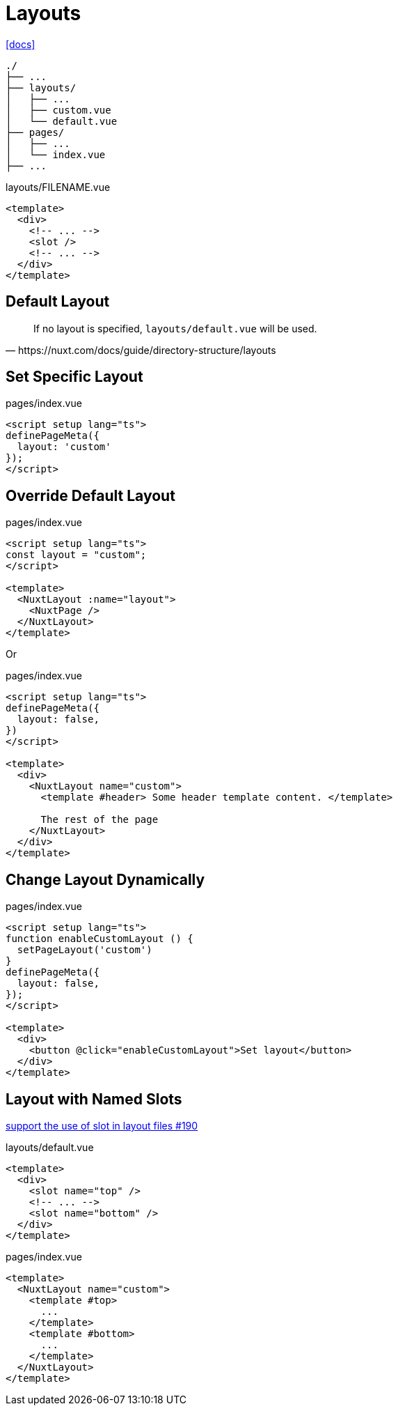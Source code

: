 = Layouts

https://nuxt.com/docs/guide/directory-structure/layouts[[docs\]]

....
./
├── ...
├── layouts/
│   ├── ...
│   ├── custom.vue
│   └── default.vue
├── pages/
│   ├── ...
│   └── index.vue
├── ...
....

[,vue,title="layouts/FILENAME.vue"]
----
<template>
  <div>
    <!-- ... -->
    <slot />
    <!-- ... -->
  </div>
</template>
----

== Default Layout

[,https://nuxt.com/docs/guide/directory-structure/layouts]
____
If no layout is specified, `layouts/default.vue` will be used.
____

== Set Specific Layout

[,vue,title="pages/index.vue"]
----
<script setup lang="ts">
definePageMeta({
  layout: 'custom'
});
</script>
----

== Override Default Layout

[,vue,title="pages/index.vue"]
----
<script setup lang="ts">
const layout = "custom";
</script>

<template>
  <NuxtLayout :name="layout">
    <NuxtPage />
  </NuxtLayout>
</template>
----

Or

[,vue,title="pages/index.vue"]
----
<script setup lang="ts">
definePageMeta({
  layout: false,
})
</script>

<template>
  <div>
    <NuxtLayout name="custom">
      <template #header> Some header template content. </template>

      The rest of the page
    </NuxtLayout>
  </div>
</template>
----

== Change Layout Dynamically

[,vue,title="pages/index.vue"]
----
<script setup lang="ts">
function enableCustomLayout () {
  setPageLayout('custom')
}
definePageMeta({
  layout: false,
});
</script>

<template>
  <div>
    <button @click="enableCustomLayout">Set layout</button>
  </div>
</template>
----

== Layout with Named Slots

https://github.com/nuxt/nuxt/issues/190[support the use of slot in layout files #190]

[,vue,title="layouts/default.vue"]
----
<template>
  <div>
    <slot name="top" />
    <!-- ... -->
    <slot name="bottom" />
  </div>
</template>
----

[,vue,title="pages/index.vue"]
----
<template>
  <NuxtLayout name="custom">
    <template #top>
      ...
    </template>
    <template #bottom>
      ...
    </template>
  </NuxtLayout>
</template>
----